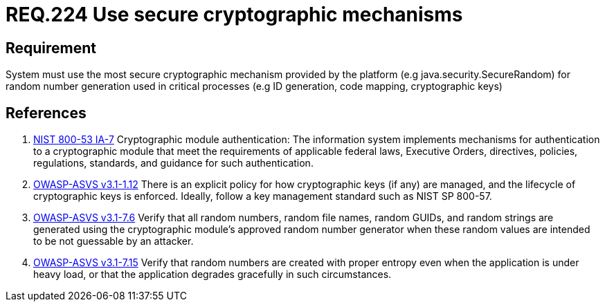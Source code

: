 :slug: rules/224/
:category: cryptography
:description: This document contains the details of the security requirements related to the definition and management of random number in the organization. This requirement establishes the importance of using secure cryptographic mechanisms to generate random numbers used in data encryption.
:keywords: Requirement, Security, Logical, Network, Segment, Areas
:rules: yes

= REQ.224 Use secure cryptographic mechanisms

== Requirement

System must use the most secure cryptographic mechanism
provided by the platform (e.g +java.security.SecureRandom+)
for random number generation used in critical processes
(e.g +ID generation, code mapping, cryptographic keys+)

== References

. [[r1]] link:https://nvd.nist.gov/800-53/Rev4/control/IA-7[+NIST+ 800-53 IA-7]
Cryptographic module authentication:
The information system implements mechanisms for authentication
to a cryptographic module that meet the requirements
of applicable federal laws, Executive Orders, directives, policies,
regulations, standards, and guidance for such authentication.

. [[r2]] link:https://www.owasp.org/index.php/ASVS_V1_Architecture[+OWASP-ASVS v3.1-1.12+]
There is an explicit policy for how cryptographic keys (if any) are managed,
and the lifecycle of cryptographic keys is enforced.
Ideally, follow a key management standard such as +NIST SP 800-57+.

. [[r3]] link:https://www.owasp.org/index.php/ASVS_V7_Cryptography[+OWASP-ASVS v3.1-7.6+]
Verify that all random numbers, random file names, random GUIDs,
and random strings are generated using the cryptographic module’s
approved random number generator
when these random values are intended to be not guessable by an attacker.

. [[r4]] link:https://www.owasp.org/index.php/ASVS_V7_Cryptography[+OWASP-ASVS v3.1-7.15+]
Verify that random numbers are created with proper entropy
even when the application is under heavy load,
or that the application degrades gracefully in such circumstances.
